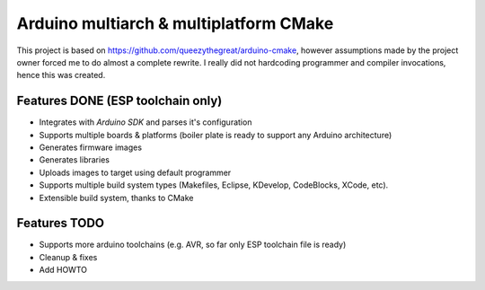 =============
Arduino multiarch & multiplatform CMake
=============

This project is based on https://github.com/queezythegreat/arduino-cmake,
however assumptions made by the project owner forced me to do almost
a complete rewrite. I really did not hardcoding programmer and compiler
invocations, hence this was created.


Features DONE (ESP toolchain only)
------------

* Integrates with *Arduino SDK* and parses it's configuration
* Supports multiple boards & platforms (boiler plate is ready to support any Arduino architecture)
* Generates firmware images
* Generates libraries
* Uploads images to target using default programmer
* Supports multiple build system types (Makefiles, Eclipse, KDevelop, CodeBlocks, XCode, etc).
* Extensible build system, thanks to CMake

Features TODO
-------------

* Supports more arduino toolchains (e.g. AVR, so far only ESP toolchain file is ready)
* Cleanup & fixes
* Add HOWTO



